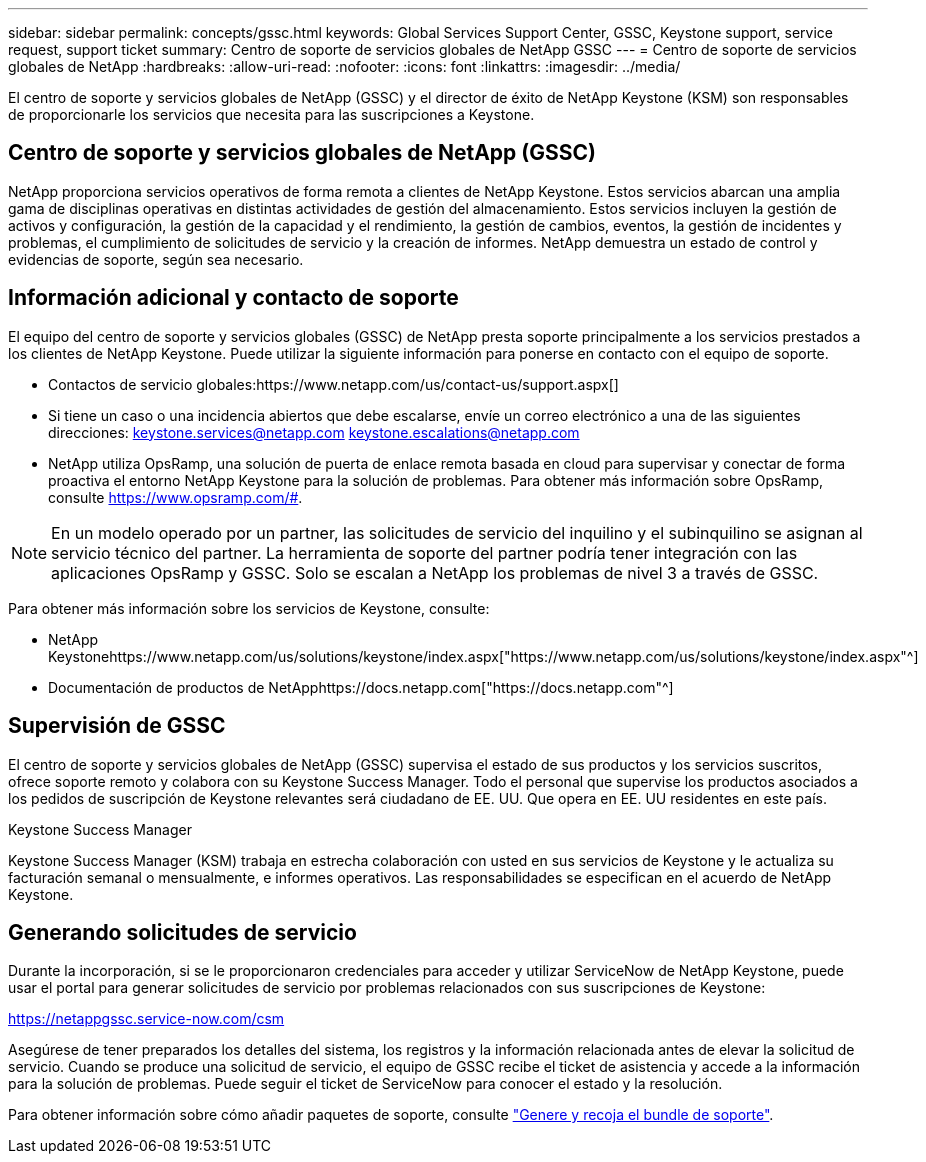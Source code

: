 ---
sidebar: sidebar 
permalink: concepts/gssc.html 
keywords: Global Services Support Center, GSSC, Keystone support, service request, support ticket 
summary: Centro de soporte de servicios globales de NetApp GSSC 
---
= Centro de soporte de servicios globales de NetApp
:hardbreaks:
:allow-uri-read: 
:nofooter: 
:icons: font
:linkattrs: 
:imagesdir: ../media/


[role="lead"]
El centro de soporte y servicios globales de NetApp (GSSC) y el director de éxito de NetApp Keystone (KSM) son responsables de proporcionarle los servicios que necesita para las suscripciones a Keystone.



== Centro de soporte y servicios globales de NetApp (GSSC)

NetApp proporciona servicios operativos de forma remota a clientes de NetApp Keystone. Estos servicios abarcan una amplia gama de disciplinas operativas en distintas actividades de gestión del almacenamiento. Estos servicios incluyen la gestión de activos y configuración, la gestión de la capacidad y el rendimiento, la gestión de cambios, eventos, la gestión de incidentes y problemas, el cumplimiento de solicitudes de servicio y la creación de informes. NetApp demuestra un estado de control y evidencias de soporte, según sea necesario.



== Información adicional y contacto de soporte

El equipo del centro de soporte y servicios globales (GSSC) de NetApp presta soporte principalmente a los servicios prestados a los clientes de NetApp Keystone. Puede utilizar la siguiente información para ponerse en contacto con el equipo de soporte.

* Contactos de servicio globales:https://www.netapp.com/us/contact-us/support.aspx[]
* Si tiene un caso o una incidencia abiertos que debe escalarse, envíe un correo electrónico a una de las siguientes direcciones: keystone.services@netapp.com keystone.escalations@netapp.com
* NetApp utiliza OpsRamp, una solución de puerta de enlace remota basada en cloud para supervisar y conectar de forma proactiva el entorno NetApp Keystone para la solución de problemas. Para obtener más información sobre OpsRamp, consulte https://www.opsramp.com/#[].



NOTE: En un modelo operado por un partner, las solicitudes de servicio del inquilino y el subinquilino se asignan al servicio técnico del partner. La herramienta de soporte del partner podría tener integración con las aplicaciones OpsRamp y GSSC. Solo se escalan a NetApp los problemas de nivel 3 a través de GSSC.

Para obtener más información sobre los servicios de Keystone, consulte:

* NetApp Keystonehttps://www.netapp.com/us/solutions/keystone/index.aspx["https://www.netapp.com/us/solutions/keystone/index.aspx"^]
* Documentación de productos de NetApphttps://docs.netapp.com["https://docs.netapp.com"^]




== Supervisión de GSSC

El centro de soporte y servicios globales de NetApp (GSSC) supervisa el estado de sus productos y los servicios suscritos, ofrece soporte remoto y colabora con su Keystone Success Manager. Todo el personal que supervise los productos asociados a los pedidos de suscripción de Keystone relevantes será ciudadano de EE. UU. Que opera en EE. UU residentes en este país.

.Keystone Success Manager
Keystone Success Manager (KSM) trabaja en estrecha colaboración con usted en sus servicios de Keystone y le actualiza su facturación semanal o mensualmente, e informes operativos. Las responsabilidades se especifican en el acuerdo de NetApp Keystone.



== Generando solicitudes de servicio

Durante la incorporación, si se le proporcionaron credenciales para acceder y utilizar ServiceNow de NetApp Keystone, puede usar el portal para generar solicitudes de servicio por problemas relacionados con sus suscripciones de Keystone:

https://netappgssc.service-now.com/csm[]

Asegúrese de tener preparados los detalles del sistema, los registros y la información relacionada antes de elevar la solicitud de servicio. Cuando se produce una solicitud de servicio, el equipo de GSSC recibe el ticket de asistencia y accede a la información para la solución de problemas. Puede seguir el ticket de ServiceNow para conocer el estado y la resolución.

Para obtener información sobre cómo añadir paquetes de soporte, consulte link:../installation/monitor-health.html["Genere y recoja el bundle de soporte"].

